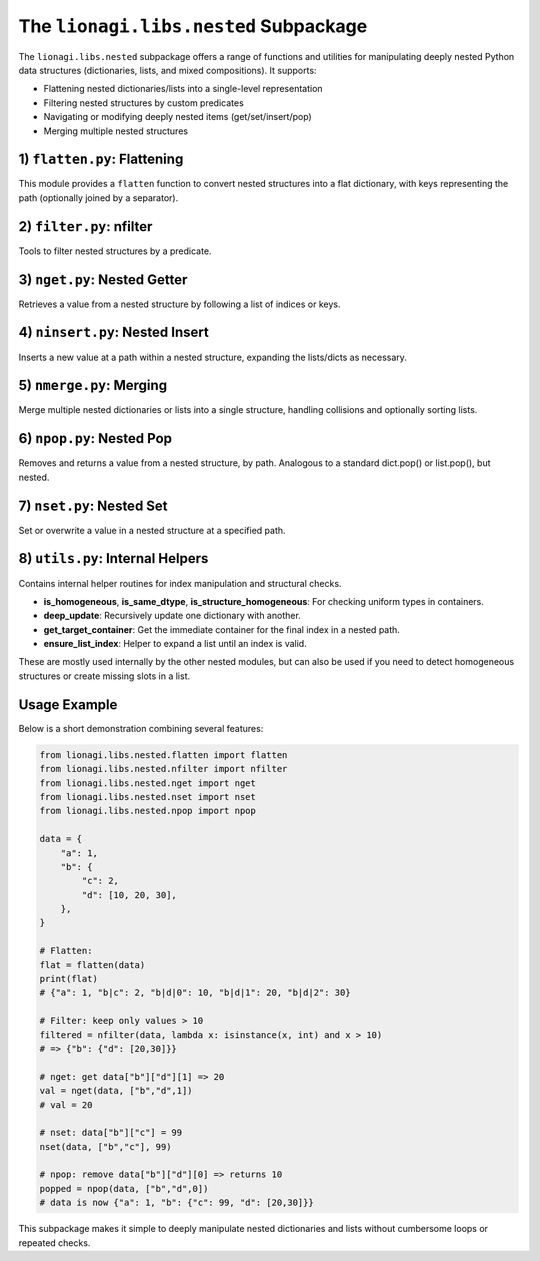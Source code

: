 ====================================================
The ``lionagi.libs.nested`` Subpackage
====================================================

The ``lionagi.libs.nested`` subpackage offers a range of functions and utilities
for manipulating deeply nested Python data structures (dictionaries, lists, 
and mixed compositions). It supports:

- Flattening nested dictionaries/lists into a single-level representation
- Filtering nested structures by custom predicates
- Navigating or modifying deeply nested items (get/set/insert/pop)
- Merging multiple nested structures



-----------------------------
1) ``flatten.py``: Flattening
-----------------------------
.. module:: lionagi.libs.nested.flatten

This module provides a ``flatten`` function to convert nested structures into 
a flat dictionary, with keys representing the path (optionally joined by 
a separator).

.. function:: flatten(nested_structure, /, parent_key=(), sep="|", coerce_keys=True, dynamic=True, coerce_sequence=None, max_depth=None) -> dict[str, Any] | dict[tuple, Any]

   Recursively traverse a nested structure (dictionaries or lists) and produce 
   a single-level dictionary. The path to each leaf value is recorded as either 
   a string (by joining keys with ``sep``) or a tuple of keys/indices if 
   ``coerce_keys=False``.

   **Parameters**:
   
   - **nested_structure**: The data to flatten (dict, list, or any nested mixture).
   - **parent_key**: Internal usage; the base path (tuple) in recursion.
   - **sep** (str): The separator used to join keys when coerce_keys=True.
   - **coerce_keys** (bool): If True, the resulting dict keys are strings 
     joined by ``sep``. If False, they remain tuples.
   - **dynamic** (bool): Whether to treat sequences (lists) dynamically. 
     If True, flattens them similarly to dicts. 
   - **coerce_sequence** ({"dict","list",None}): Force any sequence to become 
     either a dict or remain a list in the flattened result.
   - **max_depth** (int|None): Limit the flattening recursion depth.

   **Returns**:
      A dictionary whose keys are the "paths" to each leaf, and values 
      the original leaf data.

   **Example**::

      >>> nested = {"a": 1, "b": {"c": 2, "d": [3,4]}}
      >>> flatten(nested)
      {'a': 1, 'b|c': 2, 'b|d|0': 3, 'b|d|1': 4}


-----------------------------
2) ``filter.py``: nfilter
-----------------------------
.. module:: lionagi.libs.nested.filter

Tools to filter nested structures by a predicate.

.. function:: nfilter(nested_structure, /, condition: Callable[[Any], bool]) -> dict | list

   Traverse a nested dict or list and remove items (or sub-branches) for which 
   ``condition(x)`` is False, preserving only those that pass. If a node is 
   itself a dict/list, it’s kept if it passes or has children that pass.

   **Parameters**:

   - **nested_structure**: The dict/list to filter.
   - **condition** (Callable): A function returning True to keep the item, 
     False to remove.

   **Returns**:
      The filtered nested structure of the same type (dict or list).

   **Example**::
      
      >>> data = {"a": 1, "b": {"c": 2, "d": 3}, "e": [4,5,6]}
      >>> nfilter(data, lambda x: isinstance(x, int) and x > 2)
      {'b': {'d': 3}, 'e': [4, 5, 6]}


----------------------------
3) ``nget.py``: Nested Getter
----------------------------
.. module:: lionagi.libs.nested.nget

Retrieves a value from a nested structure by following a list of indices or keys.

.. function:: nget(nested_structure, /, indices: list[int|str], default=UNDEFINED) -> Any

   Follow the chain of keys/indices in a nested dict/list structure to retrieve 
   a final value. If at any point a key or index is invalid, return ``default`` 
   (or raise an error if no default is specified).

   **Parameters**:
   - **nested_structure**: The data to access.
   - **indices** (list): The chain of keys/indices to follow. 
   - **default**: Value to return if not found; if omitted and not found, 
     raises an error.

   **Returns**:
      The value at the nested location, or ``default``.

   **Example**::
      
      >>> data = {"a": {"b": [10, 20]}}
      >>> nget(data, ["a","b",1])
      20
      >>> nget(data, ["a","x"], default=None)
      None


-------------------------------
4) ``ninsert.py``: Nested Insert
-------------------------------
.. module:: lionagi.libs.nested.ninsert

Inserts a new value at a path within a nested structure, expanding the 
lists/dicts as necessary.

.. function:: ninsert(nested_structure, /, indices: list[str|int], value: Any) -> None

   Like a nested "insert" – if the path’s container doesn't exist, 
   it creates empty dicts or lists automatically.

   **Parameters**:
   - **nested_structure**: The dict or list to modify.
   - **indices** (list): The chain of keys/indices specifying the insertion path.
   - **value**: The new value to insert.

   **Example**::
      
      >>> data = {}
      >>> ninsert(data, ["a", 0], 99)
      >>> data
      {'a': [99]}


-----------------------------
5) ``nmerge.py``: Merging
-----------------------------
.. module:: lionagi.libs.nested.nmerge

Merge multiple nested dictionaries or lists into a single structure, 
handling collisions and optionally sorting lists.

.. function:: nmerge(nested_structure, /, overwrite=False, dict_sequence=False, sort_list=False, custom_sort=None) -> dict|list

   Given a list of homogeneously typed items (all dicts or all lists), 
   merges them into one dictionary or list. For dicts, can combine or 
   overwrite duplicates. For lists, concatenates (and can optionally sort).

   **Parameters**:
   - **nested_structure** (list[dict|list]): The items to merge.
   - **overwrite** (bool): If True, later dict keys overwrite earlier ones.
   - **dict_sequence** (bool): If True and not overwriting, assign unique 
     keys for collisions.
   - **sort_list** (bool): Sort the merged list if merging lists.
   - **custom_sort** (Callable|None): A custom comparator or sort key.

   **Returns**:
   - The merged dictionary or list.

   **Example**::
      
      >>> dicts = [{"a":1}, {"b":2}, {"a":3}]
      >>> nmerge(dicts)
      {'a': [1, 3], 'b': 2}
      >>> nmerge(dicts, overwrite=True)
      {'a': 3, 'b': 2}

      >>> lists = [[1,2],[3,1]]
      >>> nmerge(lists, sort_list=True)
      [1, 1, 2, 3]


-----------------------------
6) ``npop.py``: Nested Pop
-----------------------------
.. module:: lionagi.libs.nested.npop

Removes and returns a value from a nested structure, by path. 
Analogous to a standard dict.pop() or list.pop(), but nested.

.. function:: npop(input_, /, indices, default=UNDEFINED) -> Any

   Traverse the nested dict/list using *indices* and pop the final item 
   (remove from parent container). If not found, return *default* if given, 
   else raise KeyError/IndexError.

   **Parameters**:
   - **input_** (dict|list): The data structure to pop from.
   - **indices** (str|int|Sequence[str|int]): Path to the item.
   - **default**: If provided, returned when the path doesn't exist.

   **Returns**:
   - The removed item’s value.

   **Example**::
      
      >>> data = {"x": [10, 20]}
      >>> npop(data, ["x", 1])
      20
      >>> data
      {'x': [10]}


-----------------------------
7) ``nset.py``: Nested Set
-----------------------------
.. module:: lionagi.libs.nested.nset

Set or overwrite a value in a nested structure at a specified path.

.. function:: nset(nested_structure, /, indices, value) -> None

   Like nget, but modifies the final location to *value*. Creates intermediate 
   dicts/lists if needed.

   **Parameters**:
   - **nested_structure** (dict|list): The data to modify.
   - **indices** (Sequence[str|int]): The path of keys/indices.
   - **value** (Any): The value to store.

   **Example**::
      
      >>> data = {"a": {"b": [10, 20]}}
      >>> nset(data, ["a","b",1], 99)
      >>> data
      {'a': {'b': [10, 99]}}


----------------------------------
8) ``utils.py``: Internal Helpers
----------------------------------
.. module:: lionagi.libs.nested.utils

Contains internal helper routines for index manipulation and structural checks.

- **is_homogeneous**, **is_same_dtype**, **is_structure_homogeneous**: 
  For checking uniform types in containers.
- **deep_update**: Recursively update one dictionary with another.
- **get_target_container**: Get the immediate container for the final index 
  in a nested path.
- **ensure_list_index**: Helper to expand a list until an index is valid.

These are mostly used internally by the other nested modules, but can also 
be used if you need to detect homogeneous structures or create missing slots 
in a list.


-----------
Usage Example
-----------
Below is a short demonstration combining several features:

.. code-block:: python

   from lionagi.libs.nested.flatten import flatten
   from lionagi.libs.nested.nfilter import nfilter
   from lionagi.libs.nested.nget import nget
   from lionagi.libs.nested.nset import nset
   from lionagi.libs.nested.npop import npop

   data = {
       "a": 1,
       "b": {
           "c": 2,
           "d": [10, 20, 30],
       },
   }

   # Flatten:
   flat = flatten(data)
   print(flat)
   # {"a": 1, "b|c": 2, "b|d|0": 10, "b|d|1": 20, "b|d|2": 30}

   # Filter: keep only values > 10
   filtered = nfilter(data, lambda x: isinstance(x, int) and x > 10)
   # => {"b": {"d": [20,30]}}

   # nget: get data["b"]["d"][1] => 20
   val = nget(data, ["b","d",1])
   # val = 20

   # nset: data["b"]["c"] = 99
   nset(data, ["b","c"], 99)

   # npop: remove data["b"]["d"][0] => returns 10
   popped = npop(data, ["b","d",0])
   # data is now {"a": 1, "b": {"c": 99, "d": [20,30]}}

This subpackage makes it simple to deeply manipulate nested dictionaries 
and lists without cumbersome loops or repeated checks.
